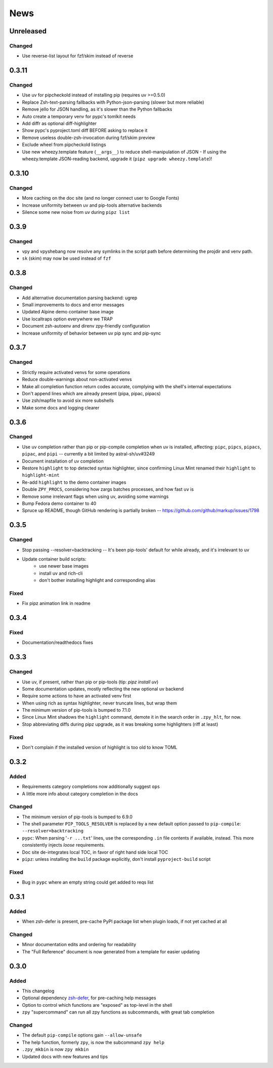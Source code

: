 ====
News
====

Unreleased
==========

Changed
-------

- Use reverse-list layout for fzf/skim instead of reverse

0.3.11
======

Changed
-------

- Use uv for pipcheckold instead of installing pip (requires uv >=0.5.0)
- Replace Zsh-text-parsing fallbacks with Python-json-parsing (slower but more reliable)
- Remove jello for JSON handling, as it's slower than the Python fallbacks
- Auto create a temporary venv for pypc's tomlkit needs
- Add diffr as optional diff-highlighter
- Show pypc's pyproject.toml diff BEFORE asking to replace it
- Remove useless double-zsh-invocation during fzf/skim preview
- Exclude wheel from pipcheckold listings
- Use new wheezy.template feature (``__args__``) to reduce shell-manipulation of JSON
  - If using the wheezy.template JSON-reading backend, upgrade it (``pipz upgrade wheezy.template``)!

0.3.10
======

Changed
-------

- More caching on the doc site (and no longer connect user to Google Fonts)
- Increase uniformity between uv and pip-tools alternative backends
- Silence some new noise from uv during ``pipz list``

0.3.9
=====

Changed
-------

- vpy and vpyshebang now resolve any symlinks in the script path
  before determining the projdir and venv path.
- ``sk`` (skim) may now be used instead of ``fzf``

0.3.8
=====

Changed
-------

- Add alternative documentation parsing backend: ugrep
- Small improvements to docs and error messages
- Updated Alpine demo container base image
- Use localtraps option everywhere we TRAP
- Document zsh-autoenv and direnv zpy-friendly configuration
- Increase uniformity of behavior between uv pip sync and pip-sync

0.3.7
=====

Changed
-------

- Strictly require activated venvs for some operations
- Reduce double-warnings about non-activated venvs
- Make all completion function return codes accurate,
  complying with the shell's internal expectations
- Don't append lines which are already present (pipa, pipac, pipacs)
- Use zsh/mapfile to avoid six more subshells
- Make some docs and logging clearer

0.3.6
=====

Changed
-------

- Use uv completion rather than pip or pip-compile completion
  when uv is installed, affecting:
  ``pipc``, ``pipcs``, ``pipacs``, ``pipac``, and ``pipi``
  -- currently a bit limited by astral-sh/uv#3249
- Document installation of uv completion
- Restore ``highlight`` to top detected syntax highlighter,
  since confirming Linux Mint renamed their ``highlight`` to ``highlight-mint``
- Re-add ``highlight`` to the demo container images
- Double ``ZPY_PROCS``, considering how zargs batches processes, and how fast ``uv`` is
- Remove some irrelevant flags when using uv,
  avoiding some warnings
- Bump Fedora demo container to 40
- Spruce up README, though GitHub rendering is partially broken -- https://github.com/github/markup/issues/1798

0.3.5
=====

Changed
-------

- Stop passing --resolver=backtracking
  -- It's been pip-tools' default for while already,
  and it's irrelevant to uv
- Update container build scripts:
    - use newer base images
    - install uv and rich-cli
    - don't bother installing highlight and corresponding alias

Fixed
-----

- Fix pipz animation link in readme

0.3.4
=====

Fixed
-----

- Documentation/readthedocs fixes

0.3.3
=====

Changed
-------

- Use uv, if present, rather than pip or pip-tools (tip: `pipz install uv`)
- Some documentation updates, mostly reflecting the new optional uv backend
- Require some actions to have an activated venv first
- When using rich as syntax highlighter,
  never truncate lines, but wrap them
- The minimum version of pip-tools is bumped to 7.1.0
- Since Linux Mint shadows the ``highlight`` command,
  demote it in the search order in ``.zpy_hlt``, for now.
- Stop abbreviating diffs during pipz upgrade,
  as it was breaking some highlighters (riff at least)

Fixed
-----

- Don't complain if the installed version of highlight is too old to know TOML

0.3.2
=====

Added
-----

- Requirements category completions now additionally suggest ``ops``
- A little more info about category completion in the docs

Changed
-------

- The minimum version of pip-tools is bumped to 6.9.0
- The shell parameter ``PIP_TOOLS_RESOLVER`` is replaced by
  a new default option passed to ``pip-compile``: ``--resolver=backtracking``
- ``pypc``: When parsing '``-r ...txt``' lines, use the corresponding ``.in`` file
  contents if available, instead. This more consistently injects *loose* requirements.
- Doc site de-integrates local TOC, in favor of right hand side local TOC
- ``pipz``: unless installing the ``build`` package explicitly, don't install ``pyproject-build`` script

Fixed
-----

- Bug in ``pypc`` where an empty string could get added to reqs list

0.3.1
=====

Added
-----

- When zsh-defer is present,
  pre-cache PyPI package list when plugin loads,
  if not yet cached at all

Changed
-------

- Minor documentation edits and ordering for readability
- The "Full Reference" document is now generated from a template for easier updating

0.3.0
=====

Added
-----

- This changelog
- Optional dependency zsh-defer__,
  for pre-caching help messages
- Option to control which functions are "exposed" as top-level in the shell
- ``zpy`` "supercommand" can run all zpy functions as subcommands,
  with great tab completion

__ https://github.com/romkatv/zsh-defer

Changed
-------

- The default ``pip-compile`` options gain ``--allow-unsafe``
- The help function, formerly ``zpy``, is now the subcommand ``zpy help``
- ``.zpy_mkbin`` is now ``zpy mkbin``
- Updated docs with new features and tips
